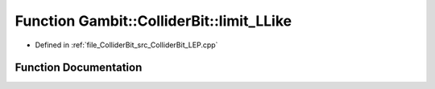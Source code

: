 .. _exhale_function_ColliderBit__LEP_8cpp_1abd1ca4d53792828f13dce08349673b03:

Function Gambit::ColliderBit::limit_LLike
=========================================

- Defined in :ref:`file_ColliderBit_src_ColliderBit_LEP.cpp`


Function Documentation
----------------------


.. doxygenfunction:: Gambit::ColliderBit::limit_LLike(double, double, double)
   :project: GAMBIT